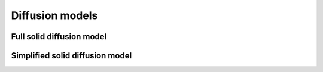 ================
Diffusion models
================




Full solid diffusion model
--------------------------

Simplified solid diffusion model
--------------------------------
